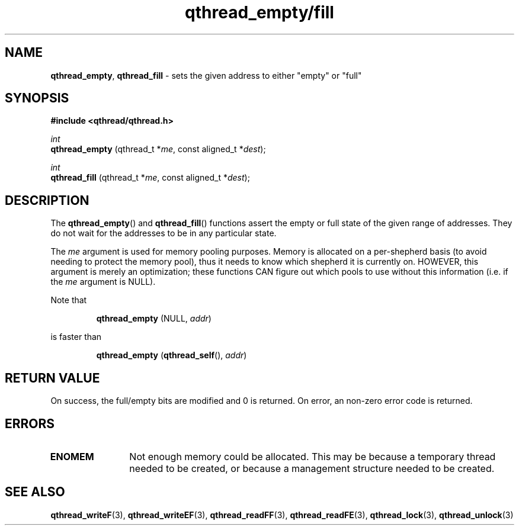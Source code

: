 .TH qthread_empty/fill 3 "NOVEMBER 2006" libqthread "libqthread"
.SH NAME
.BR qthread_empty ,
.B qthread_fill
\- sets the given address to either "empty" or "full"
.SH SYNOPSIS
.B #include <qthread/qthread.h>

.I int
.br
.B qthread_empty
.RI "(qthread_t *" me ", const aligned_t *" dest );
.PP
.I int
.br
.B qthread_fill
.RI "(qthread_t *" me ", const aligned_t *" dest );
.SH DESCRIPTION
The
.BR qthread_empty ()
and
.BR qthread_fill ()
functions assert the empty or full state of the given range of addresses. They
do not wait for the addresses to be in any particular state.
.PP
The
.I me
argument is used for memory pooling purposes. Memory is allocated on a
per-shepherd basis (to avoid needing to protect the memory pool), thus it needs
to know which shepherd it is currently on. HOWEVER, this argument is merely an
optimization; these functions CAN figure out which pools to use without this
information (i.e. if the
.I me
argument is NULL).
.PP
Note that
.RS
.PP
.B qthread_empty
(NULL,
.IR addr )
.RE
.PP
is faster than
.RS
.PP
.B qthread_empty
.RB ( qthread_self (),
.IR addr )
.RE
.SH RETURN VALUE
On success, the full/empty bits are modified and 0 is returned. On error, an
non-zero error code is returned.
.SH ERRORS
.TP 12
.B ENOMEM
Not enough memory could be allocated. This may be because a temporary thread
needed to be created, or because a management structure needed to be created.
.SH SEE ALSO
.BR qthread_writeF (3),
.BR qthread_writeEF (3),
.BR qthread_readFF (3),
.BR qthread_readFE (3),
.BR qthread_lock (3),
.BR qthread_unlock (3)
